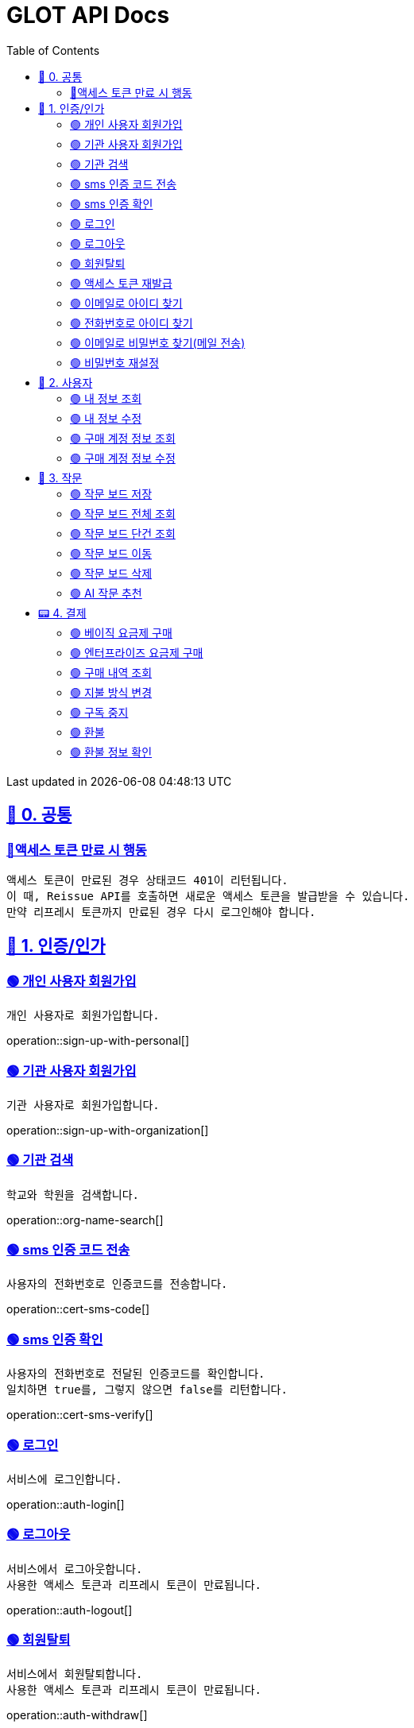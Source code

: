 ifndef::snippets[]
:snippets: {docdir}
endif::[]


= GLOT API Docs
:toc: left
:toclevels: 2
:sectlinks:
:doctype: book
:icons: font
:source-highlighter: highlight.js
:operation-curl-request-title: - - - - -
:operation-httpie-request-title: - - - - -

[.gray]#{last-update-label} in {docdatetime}#


//----------------------------------------------//

== 🐰 0. 공통

=== 🔵액세스 토큰 만료 시 행동
----
액세스 토큰이 만료된 경우 상태코드 401이 리턴됩니다.
이 때, Reissue API를 호출하면 새로운 액세스 토큰을 발급받을 수 있습니다.
만약 리프레시 토큰까지 만료된 경우 다시 로그인해야 합니다.
----

== 🦝 1. 인증/인가

=== 🟢 개인 사용자 회원가입
----
개인 사용자로 회원가입합니다.
----
operation::sign-up-with-personal[]

=== 🟢 기관 사용자 회원가입
----
기관 사용자로 회원가입합니다.
----
operation::sign-up-with-organization[]

=== 🟢 기관 검색
----
학교와 학원을 검색합니다.
----
operation::org-name-search[]

=== 🟢 sms 인증 코드 전송
----
사용자의 전화번호로 인증코드를 전송합니다.
----
operation::cert-sms-code[]

=== 🟢 sms 인증 확인
----
사용자의 전화번호로 전달된 인증코드를 확인합니다.
일치하면 true를, 그렇지 않으면 false를 리턴합니다.
----
operation::cert-sms-verify[]


=== 🟢 로그인
----
서비스에 로그인합니다.
----
operation::auth-login[]

=== 🟢 로그아웃
----
서비스에서 로그아웃합니다.
사용한 액세스 토큰과 리프레시 토큰이 만료됩니다.
----
operation::auth-logout[]

=== 🟢 회원탈퇴
----
서비스에서 회원탈퇴합니다.
사용한 액세스 토큰과 리프레시 토큰이 만료됩니다.
----
operation::auth-withdraw[]

=== 🟢 액세스 토큰 재발급
----
액세스 토큰을 재발급합니다.
에러 코드 "0008" 반환 시, 다시 로그인해야 합니다.
----
operation::auth-reissue[]

=== 🟢 이메일로 아이디 찾기
----
입력한 메일 주소로 아이디 정보가 포함된 이메일을 전송합니다.
이메일 주소로 회원을 찾을 수 없는 경우 0001 에러를 반환합니다.
----
operation::find-accountId-email[]

=== 🟢 전화번호로 아이디 찾기
----
전화번호로 아이디를 찾습니다.
해당 API를 호출하기 전, SMS 인증 과정이 선행되어야 합니다.
----
operation::find-accountId-mobile[]


=== 🟢 이메일로 비밀번호 찾기(메일 전송)
----
입력한 메일 주소로 비밀번호 재설정 링크가 포함된 이메일을 전송합니다.
계정을 찾을 수 없는 경우 0001 에러를 반환합니다.
----
operation::find-password-email[]

=== 🟢 비밀번호 재설정
----
사용자의 비밀번호를 재설정합니다.
재설정 링크에 포함된 파라미터와 일치하지 않은 경우, 에러가 발생합니다.
----
operation::reset-password[]ㄱㄱ


== 🦝 2. 사용자

=== 🟢 내 정보 조회
----
내 정보를 조회합니다.
----
operation::user-profile-get[]

=== 🟢 내 정보 수정
----
내 정보를 수정합니다.
----
operation::user-profile-update[]

=== 🟢 구매 계정 정보 조회
----
구매 계정 정보를 조회합니다.
----
operation::subscription-members[]


=== 🟢 구매 계정 정보 수정
----
구매 계정 정보를 수정합니다.
----
operation::subscription-members-update[]

== 🐣 3. 작문

=== 🟢 작문 보드 저장
----
작문 보드를 저장합니다.
writingBoardId를 명시하는 경우, 보드의 제목과 내용을 수정합니다.
writingBoardId를 명시하지 않는 경우, 새로운 보드를 생성합니다.
----
operation::board-save[]

=== 🟢 작문 보드 전체 조회
----
사용자가 생성한 전체 작문 보드를 조회합니다.
----
operation::board-get-all[]

=== 🟢 작문 보드 단건 조회
----
작문 보드 하나를 조회합니다.
본인의 보드가 아닌 경우, 예외가 발생합니다.
----
operation::board-get[]

=== 🟢 작문 보드 이동
----
작문 보드를 이동시킵니다.
본인의 보드가 아닌 경우, 예외가 발생합니다.
----
operation::board-move[]


=== 🟢 작문 보드 삭제
----
작문 보드를 수정합니다.가
수정할 항목이 아닌 경우, null을 주면 됩니다.
----
operation::board-delete[]


=== 🟢 AI 작문 추천
----
AI 작문 추천 기능을 수행합니다.
발전형/반대형/결론형 중 하나의 결과를 받을 수 있습니다.
----
operation::help-writing[]


== 📟 4. 결제

=== 🟢 베이직 요금제 구매
----
베이직 요금제를 구매합니다.
----
operation::order-basic[]

=== 🟢 엔터프라이즈 요금제 구매
----
엔터프라이즈 요금제를 구매합니다.
----
operation::order-enterprise[]

=== 🟢 구매 내역 조회
----
구매 내역을 조회합니다.
----
operation::order-get[]

=== 🟢 지불 방식 변경
----
지불 방식을 변경합니다.
----
operation::payment-update[]

=== 🟢 구독 중지
----
요금제 구독을 중지합니다.
----
operation::subscription-stop[]

=== 🟢 환불
----
환불합니다.
----
operation::order-refund[]

=== 🟢 환불 정보 확인
----
환불 정보를 확인합니다.
----
operation::order-refund-info[]